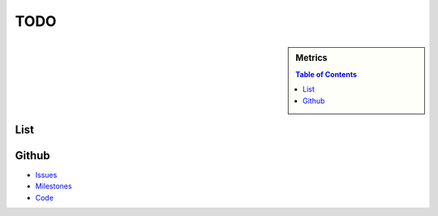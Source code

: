 TODO
===========

.. sidebar:: 
   Metrics 

  .. contents:: Table of Contents
     :depth: 3

List
----------------------------------------------------------------------

.. todolist::


Github
----------------------------------------------------------------------

* `Issues`_
* `Milestones`_
* `Code`_

.. _Issues: https://github.com/cloudmesh/cmd3/issues?sort=updated&state=open
.. _Milestones: https://github.com/cloudmesh/cmd3/issues/milestones
.. _Code: https://github.com/cloudmesh/cmd3
